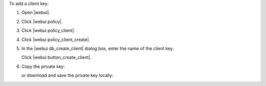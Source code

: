 .. This is an included how-to. 


To add a client key:

#. Open |webui|.
#. Click |webui policy|.
#. Click |webui policy_client|.
#. Click |webui policy_client_create|.
#. In the |webui db_create_client| dialog box, enter the name of the client key.

   .. image:: ../../images/step_manage_webui_policy_client_add.png

   Click |webui button_create_client|.
#. Copy the private key:

   .. image:: ../../images/step_manage_webui_policy_client_add_private_key.png

   or download and save the private key locally:

   .. image:: ../../images/step_manage_webui_policy_client_add_private_key_download.png
